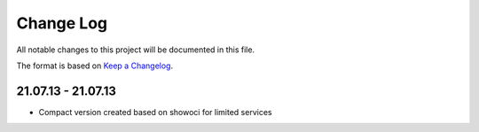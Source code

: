 Change Log
~~~~~~~~~~
All notable changes to this project will be documented in this file.

The format is based on `Keep a Changelog <http://keepachangelog.com/>`_.

=====================
21.07.13 - 21.07.13
=====================
* Compact version created based on showoci for limited services
